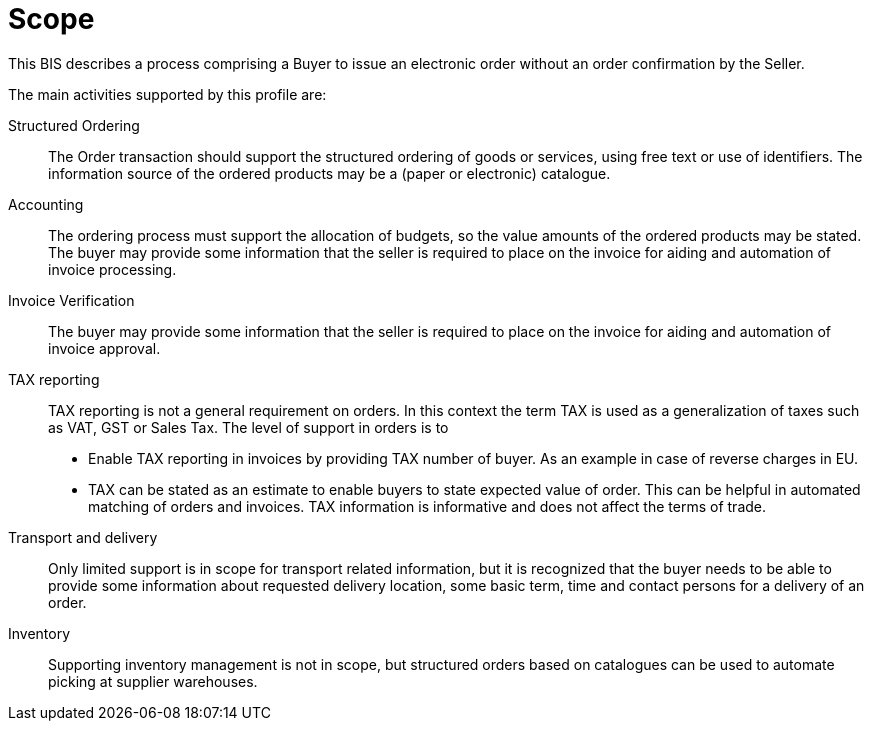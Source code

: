 [[scope]]
= Scope

This BIS describes a process comprising a Buyer to issue an electronic order without an order confirmation by the Seller.

The main activities supported by this profile are:

Structured Ordering:: The Order transaction should support the structured ordering of goods or services, using free text or use of identifiers. The information source of the ordered products may be a (paper or electronic) catalogue.

Accounting:: The ordering process must support the allocation of budgets, so the value amounts of the ordered products may be stated. The buyer may provide some information that the seller is required to place on the invoice for aiding and automation of invoice processing.

Invoice Verification:: The buyer may provide some information that the seller is required to place on the invoice for aiding and automation of invoice approval.

TAX reporting:: TAX reporting is not a general requirement on orders. In this context the term TAX is used as a generalization of taxes such as VAT, GST or Sales Tax.
The level of support in orders is to
* Enable TAX reporting in invoices by providing TAX number of buyer. As an example in case of reverse charges in EU.
* TAX can be stated as an estimate to enable buyers to state expected value of order.
This can be helpful in automated matching of orders and invoices.
TAX information is informative and does not affect the terms of trade.

Transport and delivery:: Only limited support is in scope for transport related information, but it is recognized that the buyer needs to be able to provide some information about requested delivery location, some basic term, time and contact persons for a delivery of an order.

Inventory:: Supporting inventory management is not in scope, but structured orders based on catalogues can be used to automate picking at supplier warehouses.
